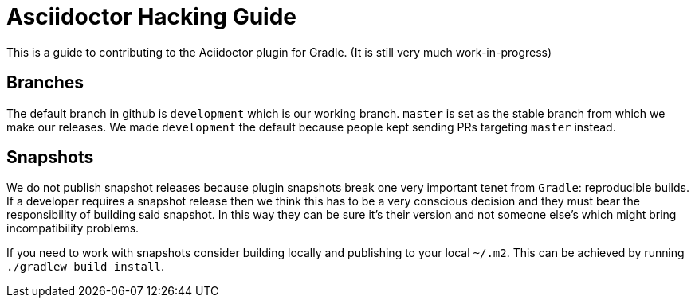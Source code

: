 = Asciidoctor Hacking Guide

This is a guide to contributing to the Aciidoctor plugin for Gradle. (It is still very much work-in-progress)

== Branches

The default branch in github is `development` which is our working branch. `master` is set as the stable branch from
which we make our releases. We made `development` the default because people kept sending PRs targeting `master` instead.

== Snapshots

We do not publish snapshot releases because plugin snapshots break one very important tenet from `Gradle`: reproducible builds.
If a developer requires a snapshot release then we think this has to be a very conscious decision and they must bear
the responsibility of building said snapshot. In this way they can be sure it's their version and not someone else's
which might bring incompatibility problems.

If you need to work with snapshots consider building locally and publishing to your local `~/.m2`. This can be achieved
by running `./gradlew build install`.

